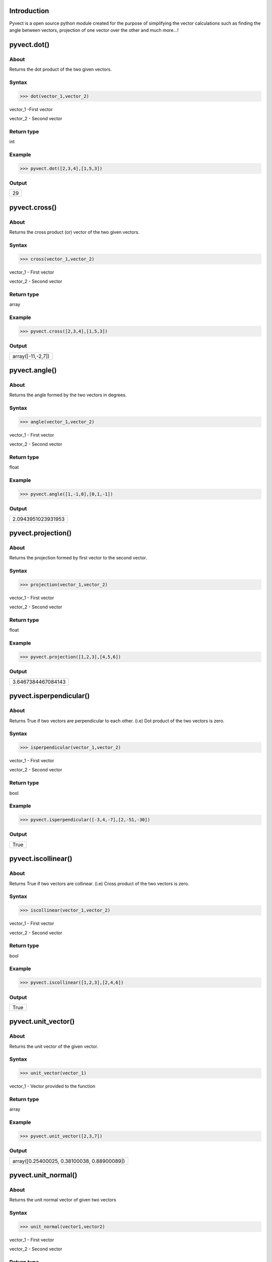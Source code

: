Introduction
====================================

Pyvect is a open source python module created for the purpose of simplifying the vector calculations such as finding the angle between vectors, projection of one vector over the other and much more...!

pyvect.dot()
====================================

About
------------------------------------

Returns the dot product of the two given vectors.

Syntax 
------------------------------------

>>> dot(vector_1,vector_2)

vector_1 -First vector

vector_2 - Second vector

Return type
-------------------------------------

int

Example
-------------------------------------

>>> pyvect.dot([2,3,4],[1,5,3])


Output
-------------------------------------
+-----------------------------------+
| 29                                |
+-----------------------------------+

pyvect.cross()
=====================================

About
-------------------------------------

Returns the cross product (or) vector of the two given vectors.

Syntax
-------------------------------------

>>> cross(vector_1,vector_2)

vector_1 - First vector

vector_2 - Second vector

Return type
--------------------------------------

array

Example
--------------------------------------

>>> pyvect.cross([2,3,4],[1,5,3])

Output
--------------------------------------

+------------------------------------+
| array([-11,-2,7])                  |
+------------------------------------+

pyvect.angle()
======================================

About
--------------------------------------

Returns the angle formed by the two vectors in degrees.

Syntax
--------------------------------------

>>> angle(vector_1,vector_2)

vector_1 - First vector

vector_2 - Second vector

Return type
--------------------------------------

float

Example
---------------------------------------

>>> pyvect.angle([1,-1,0],[0,1,-1])

Output
---------------------------------------

+-------------------------------------+
| 2.0943951023931953                  |
+-------------------------------------+

pyvect.projection()
=======================================

About
---------------------------------------

Returns the projection formed by first vector to the second vector.

Syntax
---------------------------------------

>>> projection(vector_1,vector_2)

vector_1 - First vector

vector_2 - Second vector

Return type
---------------------------------------

float

Example
---------------------------------------

>>> pyvect.projection([1,2,3],[4,5,6])

Output
----------------------------------------

+--------------------------------------+
| 3.6467384467084143                   |
+--------------------------------------+

pyvect.isperpendicular()
========================================

About
-----------------------------------------

Returns True if two vectors are perpendicular to each other. (i.e) Dot product of the two vectors is zero.

Syntax
-----------------------------------------

>>> isperpendicular(vector_1,vector_2)

vector_1 - First vector

vector_2 - Second vector

Return type
------------------------------------------

bool

Example
------------------------------------------

>>> pyvect.isperpendicular([-3,4,-7],[2,-51,-30])

Output
-------------------------------------------

+-----------------------------------------+
| True                                    |
+-----------------------------------------+

pyvect.iscollinear()
============================================

About
--------------------------------------------

Returns True if two vectors are collinear. (i.e) Cross product of the two vectors is zero.

Syntax
----------------------------------------------

>>> iscollinear(vector_1,vector_2)

vector_1 - First vector

vector_2 - Second vector

Return type
------------------------------------------------
bool

Example
------------------------------------------------

>>> pyvect.iscollinear([1,2,3],[2,4,6])

Output
-------------------------------------------------

+------------------------------------------------+
| True                                           |
+------------------------------------------------+

pyvect.unit_vector()
==================================================

About
--------------------------------------------------

Returns the unit vector of the given vector.

Syntax
--------------------------------------------------

>>> unit_vector(vector_1)

vector_1 - Vector provided to the function

Return type
---------------------------------------------------

array

Example
---------------------------------------------------

>>> pyvect.unit_vector([2,3,7])

Output
---------------------------------------------------

+-------------------------------------------------+
| array([0.25400025, 0.38100038, 0.88900089])     |
+-------------------------------------------------+

pyvect.unit_normal()
==================================================

About
--------------------------------------------------

Returns the unit normal vector of given two vectors

Syntax
--------------------------------------------------

>>> unit_normal(vector1,vector2)

vector_1 - First vector 

vector_2 - Second vector

Return type
---------------------------------------------------

array

Example
---------------------------------------------------

>>> pyvect.unit_normal([2,1,1],[1,2,1])

Output
---------------------------------------------------

+--------------------------------------------------------------------------------------------------+
| [array([-0.30151134, -0.30151134,  0.90453403]), array([ 0.30151134,  0.30151134, -0.90453403])] | 
+--------------------------------------------------------------------------------------------------+

pyvect.bisector()
==================================================

About
---------------------------------------------------

Returns a vector in the direction of the bisector of the angle between two vectors.

Syntax
----------------------------------------------------

>>> bisector(vector_1,vector_2)

vector_1 - First vector

vector_2 - Second vector

Return type
-----------------------------------------------------

array

Example
-----------------------------------------------------

>>> pyvect.bisector([1,4,3],[6,7,2])

Output
------------------------------------------------------

+----------------------------------------------------+
| array([0.83211486, 1.52646306, 0.80034798])        |
+----------------------------------------------------+

pyvect.pos_vector()
=======================================================

About
-------------------------------------------------------

Returns a position vector between any two given vectors.

Syntax
-------------------------------------------------------

>>> pos_vector(vector_1,vector_2)

vector_1 - First vector

vector_2 - Second vector.

Return type
--------------------------------------------------------

array

Example
--------------------------------------------------------

>>> pyvect.pos_vector([1,3,4],[5,7,1])

Output
--------------------------------------------------------

+------------------------------------------------------+
| array([[3. , 5. , 2.5]])                             |
+------------------------------------------------------+

pyvect.iscoplanar()
========================================================

About
--------------------------------------------------------

Returns the boolean value (True) if the given three vectors satisfy the condition.

Syntax
--------------------------------------------------------

>>> iscoplanar(vector_1,vector_2,vector_3)

vector_1 - First vector

vector_2 - Second vector

vector_3 - Third vector.

Return type
--------------------------------------------------------

bool

Example
--------------------------------------------------------

>>> pyvect.iscoplanar([1,4,2],[5,3,8],[1,6,7])

Output
--------------------------------------------------------

+------------------------------------------------------+
| False                                                |
+------------------------------------------------------+

pyvect.reciprocal()
============================================================

About
------------------------------------------------------------

Returns three reciprocal vector for the given three vectors.

Syntax
------------------------------------------------------------

>>> reciprocal(vector_1,vector_2,vector_3)

vector_1 - First vector

vector_2 - Second vector

vector_3 - Third vector.

Return type
-------------------------------------------------------------
array

Example
--------------------------------------------------------------

>>> pyvect.reciprocal([1,4,2],[5,3,8],[1,6,7])

Output
--------------------------------------------------------------

+------------------------------------------------------------+
| array([[[ 0.33333333,  0.33333333, -0.33333333],           |
|       [ 0.19753086, -0.0617284 ,  0.02469136],             |
|       [-0.32098765, -0.02469136,  0.20987654]]])           |
+------------------------------------------------------------+

pyvect.max_value()
==============================================================

About
--------------------------------------------------------------

Returns the maximum value between any two given vectors.

Syntax
-------------------------------------------------------------

>>> max_value(vector_1,vector_2)

vector_1 - First vector

vector_2 - Second vector.

Return type
--------------------------------------------------------------

float

Example
---------------------------------------------------------------

>>> pyvect.max_value([1,4,2],[5,3,8])

Output
---------------------------------------------------------------

+-------------------------------------------------------------+
| 45.36518488885502                                           |
+-------------------------------------------------------------+

pyvect.min_value()
==============================================================

About
--------------------------------------------------------------

Returns the minimum value between any two given vectors.

Syntax
-------------------------------------------------------------

>>> min_value(vector_1,vector_2)

vector_1 - First vector

vector_2 - Second vector.

Return type
--------------------------------------------------------------

float

Example
---------------------------------------------------------------

>>> pyvect.min_value([1,4,2],[5,3,8])

Output
---------------------------------------------------------------

+-------------------------------------------------------------+
| -45.36518488885502                                          |
+-------------------------------------------------------------+


pyvect.area.triangle_adj()
==============================================================

About
--------------------------------------------------------------

Returns the area of a triangle where the two adjacent sides of the triangle are given.

Syntax
-------------------------------------------------------------

>>> triangle_adj(vector_1,vector_2)

vector_1 - First adjacent side 

vector_2 - Second adjacent side

Return type
--------------------------------------------------------------

float

Example
---------------------------------------------------------------

>>> pyvect.area.triangle_adj([1,4,2],[6,4,8])

Output
---------------------------------------------------------------

+-------------------------------------------------------------+
| 15.748015748023622                                          |
+-------------------------------------------------------------+

pyvect.area.triangle_pos()
==============================================================

About
--------------------------------------------------------------

Returns the area of the triangle based on the given three positional vectors.

Syntax
---------------------------------------------------------------

>>> triangle_pos(p1,p2,p3)

p1,p2,p3 - positional vectors of the triangle.

Return type
---------------------------------------------------------------

float

Example
---------------------------------------------------------------

>>> pyvect.area.triangle_pos([2,3,4],[1,5,7],[4,5,1])

Output
---------------------------------------------------------------

+-------------------------------------------------------------+
| 6.87386354243376                                            |
+-------------------------------------------------------------+

pyvect.area.quad()
===============================================================

About
---------------------------------------------------------------

Returns the area of a quadrilateral based on the diagonal vectors.

Syntax
----------------------------------------------------------------

>>> quad(diagonal_1,diagonal_2)

diagonal_1 - Primary diagonal of the quadrilateral

diagonal_2 - Secondary diagonal of the quadrilateral

Return type
-----------------------------------------------------------------

float

Example
-----------------------------------------------------------------

>>> pyvect.area.quad([1,3,5],[2,3,6])

Output
-----------------------------------------------------------------

+---------------------------------------------------------------+
| 2.9154759474226504                                            |
+---------------------------------------------------------------+

pyvect.area.parallelogram()
=================================================================

About
-----------------------------------------------------------------

Returns the area of parallelogram based on the two adjacent vectors.

Syntax
-----------------------------------------------------------------

>>> parallelogram(vector_1,vector_2)

vector_1 - First vector

vector_2 - Second vector

Return type
-----------------------------------------------------------------

float

Example
-----------------------------------------------------------------

>>> pyvect.area.parallelogram([1,4,5],[3,2,7])

Output
------------------------------------------------------------------

+----------------------------------------------------------------+
| 22.090722034374522                                             |
+----------------------------------------------------------------+

pyvect.area.tetrahedron()
==================================================================

About
------------------------------------------------------------------

Returns the area of tetrahedron based on the three position vectors.

Syntax
------------------------------------------------------------------

>>> tetrahedron(p1,p2,p3)

p1,p2,p3 - Positional vectors of the tetrahedron

Return type
--------------------------------------------------------------------

float

Example
--------------------------------------------------------------------

>>> pyvect.area.tetrahedron([1,4,5],[3,2,7],[2,4,1])

Output
--------------------------------------------------------------------

+------------------------------------------------------------------+
| 9.6628                                                           |
+------------------------------------------------------------------+

pyvect.cent.triangle()
=====================================================================

About
---------------------------------------------------------------------

Returns the centroid vector in the triangle based on the the three given positional vectors.

Syntax
---------------------------------------------------------------------

>>> triangle(p1,p2,p3)

p1,p2,p3 - Positional vectors of the triangle

Return type
----------------------------------------------------------------------

array

Example
----------------------------------------------------------------------

>>> pyvect.cent.triangle([1,4,5],[3,2,7],[2,4,1])

Output
----------------------------------------------------------------------

+--------------------------------------------------------------------+
| array([[1.98, 3.3 , 4.29]])                                        |
+--------------------------------------------------------------------+

pyvect.cent.tetrahedron()
=====================================================================

About
---------------------------------------------------------------------

Returns the centroid vector in the tetrahedron based on the the four given positional vectors.

Syntax
---------------------------------------------------------------------

>>> tetrahedron(p1,p2,p3,p4)

p1,p2,p3,p4 - Positional vectors of the tetrahedron

Return type
----------------------------------------------------------------------

array

Example
----------------------------------------------------------------------

>>> pyvect.cent.tetrahedron([1,4,5],[3,2,7],[2,4,1],[3,5,6])

Output
----------------------------------------------------------------------

+--------------------------------------------------------------------+
| array([[2.25, 3.75, 4.75]])                                        |
+--------------------------------------------------------------------+

pyvect.dist.pl_line()
======================================================================

About
----------------------------------------------------------------------

Returns the distance between two parallel lines.

Syntax
-----------------------------------------------------------------------

>>> pl_line(a1_vector,a2_vector,u_vector)

a1_vector, a2_vector - position vectors

u_vector - vector part of arbitrary constants s, t

Return type
-----------------------------------------------------------------------

float

Example
-----------------------------------------------------------------------

>>> pyvect.dist.pl_line([1,2,3],[4,5,6],[7,8,9])

Output
-----------------------------------------------------------------------

+---------------------------------------------------------------------+
| 0.5275893435844943                                                  |
+---------------------------------------------------------------------+

pyvect.dist.sk_line()
=======================================================================

About
-----------------------------------------------------------------------

Returns the distance between two skew lines.

Syntax
-----------------------------------------------------------------------

>>> sk_line(a1_vector,a2_vector,u_vector,v_vector)

a1_vector, a2_vector - position vectors

u_vector - vector part of arbitrary constant t , v_vector - vector part of arbitrary constant s

Return type
------------------------------------------------------------------------

float

Example
------------------------------------------------------------------------

>>> pyvect.dist.sk_line([1,2,3],[2,6,7],[5,2,5],[6,8,1])

Output
-------------------------------------------------------------------------

+-----------------------------------------------------------------------+
| 3.2576045465500365                                                    |
+-----------------------------------------------------------------------+

pyvect.dist.pt_plane()
=========================================================================

About
-------------------------------------------------------------------------

Returns the distance between a point and a plane.

Syntax
-------------------------------------------------------------------------

>>> pt_plane(x_co_ordinate,y_co_ordinate,z_co_ordinate,x_coeff,y_coeff,z_coeff,constant)

x_co_ordinate - x co-ordinate value of the point, y_co_ordinate - y co-ordinate value of the point, z_co_ordinate - z co-ordinate value of the point.

x_coeff - coefficient of x in the plane equation, y_coeff - coefficient of y in the plane equation, z_coeff - coefficient of z in the plane equation.

constant - constant value of plane equation.

Return type
-------------------------------------------------------------------------

float

Example
-------------------------------------------------------------------------

>>> pyvect.dist.pt_plane(1,2,3,4,5,6,7)

Output
-------------------------------------------------------------------------

+-----------------------------------------------------------------------+
| 4.444462481925879                                                     |
+-----------------------------------------------------------------------+

pyvect.dist.or_plane()
=========================================================================

About
-------------------------------------------------------------------------

Returns the distance between origin and a plane.

Syntax
-------------------------------------------------------------------------

>>> or_plane(x_coeff,y_coeff,z_coeff,constant)

x_coeff - coefficient of x in the plane equation, y_coeff - coefficient of y in the plane equation, z_coeff - coefficient of z in the plane equation.

constant - constant value of plane equation.

Return type
-------------------------------------------------------------------------

array

Example
-------------------------------------------------------------------------

>>> pyvect.dist.or_plane(1,2,3,4)

Output
-------------------------------------------------------------------------

+-----------------------------------------------------------------------+
| array([1.06904497])                                                   |
+-----------------------------------------------------------------------+

pyvect.dist.pl_planes()
=========================================================================

About
-------------------------------------------------------------------------

Returns the distance between two parallel planes.

Syntax
-------------------------------------------------------------------------

>>> pl_planes(x_coeff,y_coeff,z_coeff,constant1,constant2)

x_coeff - coefficient of x in the plane equation, y_coeff - coefficient of y in the plane equation, z_coeff - coefficient of z in the plane equation,

constant1 - constant value of first plane.

constant2 - constant value of second plane.

Return type
-------------------------------------------------------------------------

float

Example
-------------------------------------------------------------------------

>>> pyvect.dist.pl_planes(2,3,8,1,6)

Output
-------------------------------------------------------------------------

+-----------------------------------------------------------------------+
| 0.5698028822981898                                                    |
+-----------------------------------------------------------------------+

pyvect.dist.distance()
=========================================================================

About
-------------------------------------------------------------------------

Returns the magnitude of vector.

Syntax
-------------------------------------------------------------------------

>>> distance(x1,x2,y1,y2,z1,z2)

x1 - x_co_ordinate of first vector, x2 - x_co_ordinate of second vector

y1 - y_co_ordinate of first vector, y2 - x_co_ordinate of second vector

z1 - z_co_ordinate of first vector, z2 - z_co_ordinate of second vector

Return type
-------------------------------------------------------------------------

float

Example
-------------------------------------------------------------------------

>>> pyvect.dist.distance(2,6,4,7,8,0)

Output
-------------------------------------------------------------------------

+-----------------------------------------------------------------------+
| 9.433981132056603                                                     |
+-----------------------------------------------------------------------+

pyvect.prod.s3()
=========================================================================

About
-------------------------------------------------------------------------

Returns the scalar triple product of the given three vectors.

Syntax
-------------------------------------------------------------------------

>>> s3(vector_1,vector_2,vector_3)

vector_1 - First vector

vector_2 - Second vector 

vector_3 - Third vector

Return type
-------------------------------------------------------------------------

int
